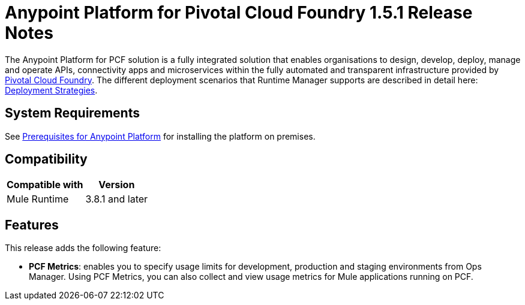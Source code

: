 = Anypoint Platform for Pivotal Cloud Foundry 1.5.1 Release Notes

The Anypoint Platform for PCF solution is a fully integrated solution that enables organisations to design, develop, deploy, manage and operate APIs, connectivity apps and microservices within the fully automated and transparent infrastructure provided by  link:https://pivotal.io/platform[Pivotal Cloud Foundry]. The different deployment scenarios that Runtime Manager supports are described in detail here: link:/runtime-manager/deployment-strategies[Deployment Strategies].

== System Requirements

See link:/anypoint-platform-private-cloud-edition/v/1.5/prerequisites-anypoint-platform-private-cloud[Prerequisites for Anypoint Platform] for installing the platform on premises.

== Compatibility

[%header%autowidth.spread]
|===
|Compatible with |Version
|Mule Runtime | 3.8.1 and later
|===

== Features

This release adds the following feature:

* **PCF Metrics**: enables you to specify usage limits for development, production and staging environments from Ops Manager. Using PCF Metrics, you can also collect and view usage metrics for Mule applications running on PCF.
